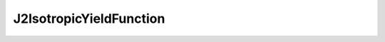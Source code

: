 J2IsotropicYieldFunction
=========================================================================

.. doxygenfile:: J2IsotropicYieldFunction.h
